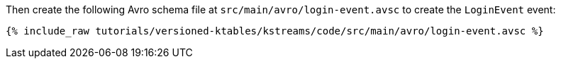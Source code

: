 ////
  This is an example file for adding an Avro schema to the tutorial.  You should have one of these make-TYPE-schema steps for
  each schema you are using in the tutorial, named "make-TYPE-schema.adoc".  For example if this was a file in a tutorial it
  would get named "make-movie.schema.adoc".  You will also need to make the corresponding Avro file in
  _includes/tutorials/versioned-ktables/kstreams/code/src/main/avro.

  You'll need to update the wording and names of the avro files to fit your tutorial.

  If you aren't using Avro, delete this file from the folder.
////

Then create the following Avro schema file at `src/main/avro/login-event.avsc` to create the `LoginEvent` event:

+++++
<pre class="snippet"><code class="avro">{% include_raw tutorials/versioned-ktables/kstreams/code/src/main/avro/login-event.avsc %}</code></pre>
+++++

